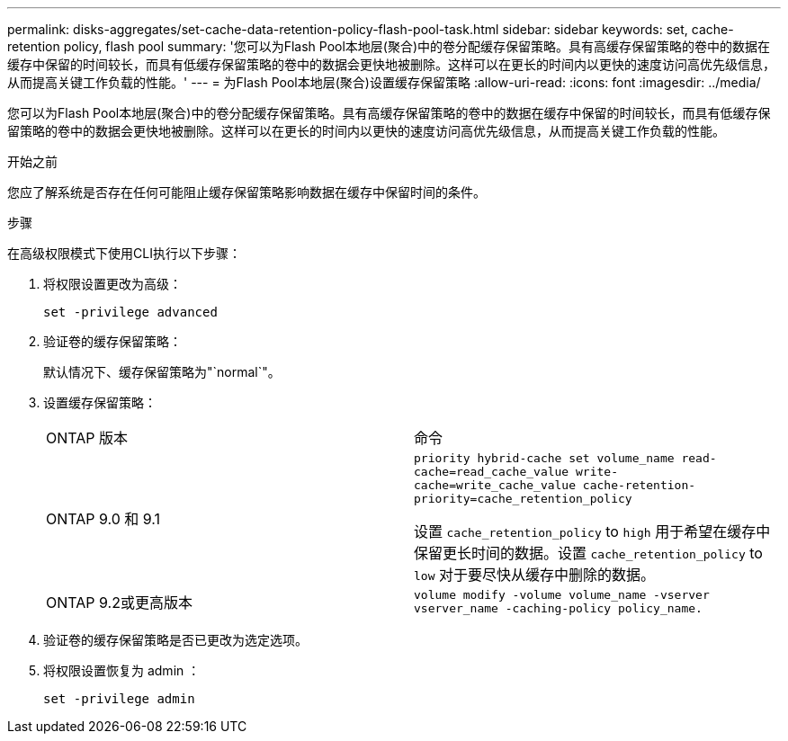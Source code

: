 ---
permalink: disks-aggregates/set-cache-data-retention-policy-flash-pool-task.html 
sidebar: sidebar 
keywords: set, cache-retention policy, flash pool 
summary: '您可以为Flash Pool本地层(聚合)中的卷分配缓存保留策略。具有高缓存保留策略的卷中的数据在缓存中保留的时间较长，而具有低缓存保留策略的卷中的数据会更快地被删除。这样可以在更长的时间内以更快的速度访问高优先级信息，从而提高关键工作负载的性能。' 
---
= 为Flash Pool本地层(聚合)设置缓存保留策略
:allow-uri-read: 
:icons: font
:imagesdir: ../media/


[role="lead"]
您可以为Flash Pool本地层(聚合)中的卷分配缓存保留策略。具有高缓存保留策略的卷中的数据在缓存中保留的时间较长，而具有低缓存保留策略的卷中的数据会更快地被删除。这样可以在更长的时间内以更快的速度访问高优先级信息，从而提高关键工作负载的性能。

.开始之前
您应了解系统是否存在任何可能阻止缓存保留策略影响数据在缓存中保留时间的条件。

.步骤
在高级权限模式下使用CLI执行以下步骤：

. 将权限设置更改为高级：
+
`set -privilege advanced`

. 验证卷的缓存保留策略：
+
默认情况下、缓存保留策略为"`normal`"。

. 设置缓存保留策略：
+
|===


| ONTAP 版本 | 命令 


 a| 
ONTAP 9.0 和 9.1
 a| 
`priority hybrid-cache set volume_name read-cache=read_cache_value write-cache=write_cache_value cache-retention-priority=cache_retention_policy`

设置 `cache_retention_policy` to `high` 用于希望在缓存中保留更长时间的数据。设置 `cache_retention_policy` to `low` 对于要尽快从缓存中删除的数据。



 a| 
ONTAP 9.2或更高版本
 a| 
`volume modify -volume volume_name -vserver vserver_name -caching-policy policy_name.`

|===
. 验证卷的缓存保留策略是否已更改为选定选项。
. 将权限设置恢复为 admin ：
+
`set -privilege admin`


